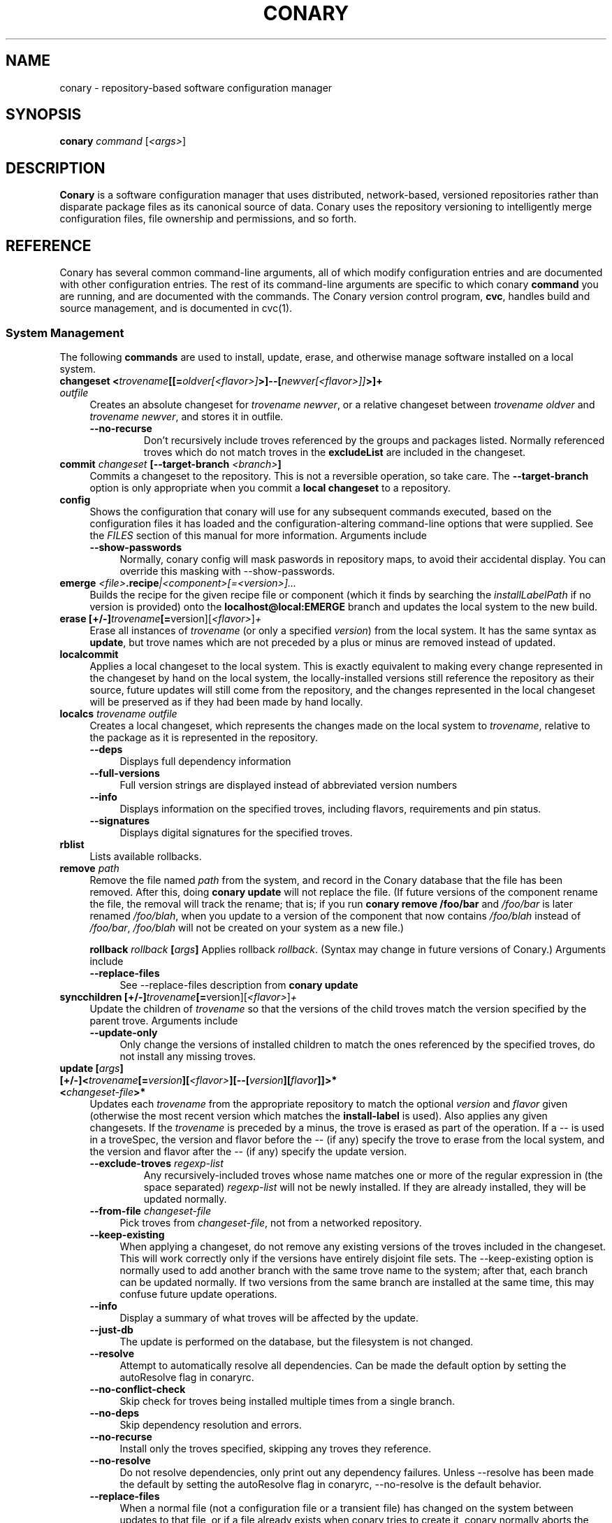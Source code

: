 .\" Copyright (c) 2004-2006 rPath, Inc.
.TH CONARY 1 "4 January 2006" "rPath, Inc."
.SH NAME
conary \- repository-based software configuration manager
.SH SYNOPSIS
.B conary \fIcommand \fR[\fI<args>\fR]
.SH DESCRIPTION
\fBConary\fR is a software configuration manager that uses distributed,
network-based, versioned repositories rather than disparate package
files as its canonical source of data.  Conary uses the repository
versioning to intelligently merge configuration files, file ownership
and permissions, and so forth.
.SH REFERENCE
Conary has several common command-line arguments, all of which modify 
configuration entries and are documented with other configuration
entries.  The rest of its command-line arguments are specific to
which conary \fBcommand\fP you are running, and are documented with
the commands. The \fIC\fPonary \fIv\fPersion \fIc\fPontrol program,
\fBcvc\fP, handles build and source management, and is documented in
cvc(1).
.SS "System Management"
The following \fBcommands\fP are used to install, update, erase, and
otherwise manage software installed on a local system.
.TP 4
.B changeset <\fItrovename\fP[[=\fIoldver\fP\fI[<flavor>]\fP>]--[\fInewver\fP\fI[<flavor>]]\fP>]+ \fIoutfile\fP
Creates an absolute changeset for \fItrovename newver\fP, or a relative
changeset between \fItrovename oldver\fP and \fItrovename newver\fP, and stores
it in outfile.
.RS 4
.TP
.B \-\-no-recurse
Don't recursively include troves referenced by the groups and packages
listed.  Normally referenced troves which do not match troves in the
\fBexcludeList\fR are included in the changeset.
.RE
.TP
.B commit \fIchangeset\fP [\-\-target-branch \fI<branch>\fP]
Commits a changeset to the repository.  This is not a reversible
operation, so take care.  The \fB\-\-target-branch\fP option
is only appropriate when you commit a \fBlocal changeset\fP
to a repository.
.TP
.B config  
Shows the configuration that conary will use for any 
subsequent commands executed, based on the configuration files it has 
loaded and the configuration-altering command-line options that were 
supplied.  See the \fIFILES\fP section of this manual for more information.
Arguments include
.RS 4
.TP 4
.B \-\-show-passwords
Normally, conary config will mask paswords in repository maps, to avoid their
accidental display.  You can override this masking with --show-passwords.  
.RE
.TP
.B emerge \fI<file>\fP.recipe\fI|<component>[=<version>]...
Builds the recipe for the given recipe file or component (which it
finds by searching the \fIinstallLabelPath\fP if no version is
provided) onto the \fBlocalhost@local:EMERGE\fP branch and updates the
local system to the new build.
.TP
.B erase [+/-]\fItrovename\fP[=\fRversion][\fI<flavor>\fP]\fP+
Erase all instances of \fItrovename\fP (or only a specified \fIversion\fP)
from the local system. It has the same syntax as \fBupdate\fR, but trove
names which are not preceded by a plus or minus are removed instead of
updated.
.TP
.B localcommit
Applies a local changeset to the local system.  This is exactly
equivalent to making every change represented in the changeset
by hand on the local system, the locally-installed versions still
reference the repository as their source, future updates will still
come from the repository, and the changes represented in the local
changeset will be preserved as if they had been made by hand
locally.
.TP
.B localcs \fItrovename outfile\fP
Creates a local changeset, which represents the changes made on the
local system to \fItrovename\fP, relative to the package as it is
represented in the repository.
.RS 4
.TP 4
.B \-\-deps
Displays full dependency information
.TP
.B \-\-full-versions
Full version strings are displayed instead of abbreviated version numbers
.TP
.B \-\-info
Displays information on the specified troves, including flavors, requirements
and pin status.
.TP
.B \-\-signatures
Displays digital signatures for the specified troves.
.RE
.TP
.B rblist
Lists available rollbacks.
.TP
.B remove \fIpath\fP
Remove the file named \fIpath\fP from the system, and record in the
Conary database that the file has been removed.  After this, doing
\fBconary update\fP will not replace the file.  (If future versions
of the component rename the file, the removal will track the rename;
that is; if you run \fBconary remove /foo/bar\fP and \fI/foo/bar\fP
is later renamed \fI/foo/blah\fP, when you update to a version of
the component that now contains \fI/foo/blah\fP instead of
\fI/foo/bar\fP, \fI/foo/blah\fP will not be created on your system
as a new file.)


.B rollback \fIrollback\fP [\fIargs\fP] 
Applies rollback \fIrollback\fP.  (Syntax may change in future versions
of Conary.)
Arguments include
.RS 4
.TP 4
.B \-\-replace-files
See \-\-replace-files description from \fBconary update\fP
.RE

.TP
.B syncchildren [+/-]\fItrovename\fP[=\fRversion][\fI<flavor>\fP]\fP+
Update the children of \fItrovename\fP so that the versions of the child
troves match the version specified by the parent trove.  
Arguments include
.RS 4
.TP 4
.B \-\-update-only
Only change the versions of installed children to match the ones referenced 
by the specified troves, do not install any missing troves.
.RE
.TP
.B update [\fIargs\fP] [+/-]<\fItrovename\fP[=\fIversion\fP][\fI<flavor>\fP][--[\fIversion\fP][\fIflavor\fP]]>* <\fIchangeset-file\fP>*
Updates each \fItrovename\fR from the appropriate repository to 
match the optional \fIversion\fP and \fIflavor\fP given (otherwise the most 
recent version which matches the \fBinstall-label\fP is used).  Also 
applies any given changesets. 
If the \fItrovename\fR is preceded by a minus, the trove is erased as part
of the operation.  If a -- is used in a troveSpec, the version and flavor
before the -- (if any) specify the trove to erase from the local system,
and the version and flavor after the -- (if any) specify the update version.
.RS 4
.TP
.B \-\-exclude-troves \fIregexp-list\fR
Any recursively-included troves whose name matches one or more of the
regular expression in (the space separated) \fIregexp-list\fR will not be
newly installed. If they are already installed, they will be updated
normally.
.TP 4
.B \-\-from-file \fIchangeset-file\fR
Pick troves from \fIchangeset-file\fR, not from a networked repository.
.TP 4
.B \-\-keep-existing
When applying a changeset, do not remove any existing versions of
the troves included in the changeset.
This will work correctly only if the versions have entirely
disjoint file sets.
The \-\-keep-existing option is normally used to add another
branch with the same trove name to the system; after that,
each branch can be updated normally.
If two versions from the same branch are
installed at the same time, this may confuse future update
operations.
.TP
.B \-\-info
Display a summary of what troves will be affected by the update.
.TP
.B \-\-just-db
The update is performed on the database, but the filesystem is not
changed.
.TP
.B \-\-resolve
Attempt to automatically resolve all dependencies.
Can be made the default option by setting the autoResolve flag in conaryrc.
.TP
.B \-\-no-conflict-check
Skip check for troves being installed multiple times from a single branch.
.TP
.B \-\-no-deps
Skip dependency resolution and errors.
.TP
.B \-\-no-recurse
Install only the troves specified, skipping any troves they reference.
.TP
.B \-\-no-resolve
Do not resolve dependencies, only print out any dependency failures.
Unless \-\-resolve has been made the default by setting the
autoResolve flag in conaryrc, \-\-no-resolve
is the default behavior.
.TP
.B \-\-replace-files
When a normal file (not a configuration file or a transient file) has
changed on the system between updates to that file, or if a file
already exists when conary tries to create it, conary normally
aborts the operation with an error message.
If you want conary to update anyway, replacing the contents
of the file with the new version from the changeset, you will need
to provide the \-\-replace-files option.
.TP
.B \-\-sync-to-parents
Only allow updates to versions that are referenced by other troves on the 
system.  This allows you to easily update a trove to a version specified 
within a group, or ensure you match the :lib component with an out-of-date
version of a trove you have installed.
.TP
.B \-\-test
Perform all actions up to the point of writing to the filesystem.
.RE
.TP
.B updateall
Iterates through all the top-level troves installed on the system
and updates to the most recent version in the repository.
Thus, if foo:lib has been updated upstream but is only installed on
your system because its a member of group-dist, it will be updated to the
version referenced in the latest group-dist.  If, however, foo:lib is
not referenced by any other trove installed on the system,
\fBupdateall\fP will scan the repository for an update for foo:lib directly.
\fBupdateall\fP will also not update packages installed from local cooks or
emerges, thanks to branch affinity.
.RS 4
.TP 4
.B \-\-exclude-troves <patterns>
See \fBupdate \-\-exclude-troves\fP
.TP
.B \-\-info
Displays the list of update tasks that would be performed without
doing the actual system update
.TP
.B \-\-no-deps
See \fBupdate \-\-no-deps\fP
.TP
.B \-\-no-resolve
See \fBupdate \-\-no-replace\fP
.TP
.B \-\-replace-files
See \fBupdate \-\-replace-files\fP
.TP
.B \-\-resolve
See \fBupdate \-\-resolve\fP
.RE
.TP
.B updateconary
Downloads a stable version of the \fBconary client\fP and forcibly
installs it. This could help if the locally installed client is too
old (or otherwise misbehaves) and cannot perform a regular upgrade
through a \fBconary update conary\fP invocation.
.RE
.TP
.TP
.B verify [--all] \fI<trove>[=version]*\fP
Compares the files in the given \fItrove\fP (or all troves if the --all 
option if given) against the trove files as they were  at the time of install,
and displays any differences.
.\"
.\"
.\"
.SS "Querying"
There are several options for querying local, repository, and changeset information using conary. (Fix this text)
.TP
.B Trove selection
.RS 4
.TP
All query modes take, optionally, any number of name[=version][[flavor]] trove specifiers that determine the troves(s) to display.  The version specifier may be either a full verison string, a label, a hostname followed by an @, just the version, the version plus source and build counts.
.RE
.TP
.B Common Trove Recursion/Child Trove Display options
.RS 4
.TP
.B \-\-components
Sets whether to display components.  Also can be set by the showComponents config option.  If not set, then --recurse will not display components, and --troves will not display components.
.TP
.B \-\-troves
Displays not only the trove in question, but any troves directly included in that trove that are installed by default.
.TP
.B \-\-all-troves
Like \-\-troves, but also displays troves not installed by default.
.TP
.B \-\-recurse
Recurses and displays all child troves of the selected troves, and the child troves of those troves, and so on.  --recurse is implied by many other options, for example, any option that displays files.
.TP
.B \-\-no-recurse
Turns off implied or explicit recursion.
.TP
.B \-\-trove-flags
Modifies output to display flags associated with a trove. These flags are:
.RS 4
.TP
.B NotByDefault
A NotByDefault flag next to a trove means that, if you install the selected top-level trove, this trove will not be installed.
.TP
.B Missing
A Missing flag means that the trove was not available in the trove source (for example, on your installed system it means that the given trove is not 
installed).
.RE
.TP
.B \-\-trove-headers
Ensures that the short description of a trove is displayed, and that displayed information is indented to the correct level for the given trove's location in the hierarchy if recursing.  This flag is necessary when listing files, for example, to see what files are associated with an individual trove.
.RE
.TP
.B Common Trove Display Options
.RS 4
.TP
The following options modify the way a particular trove is displayed, or what information about the trove is displayed.  Some of the options turn off the default trove headers (which can be turned on again by --trove-headers).  Others turn imply --recurse.  Such side effects are mentioned when necessary.
.TP
.B \-\-flavors
Displays full flavors of the troves.  By default conary tries to make a guess at what parts of a trove's flavor will be relevant to you by looking at what troves you have installed, your install flavors, and the other troves with the same name being displayed.  Using --flavors disables this behavior and displays the full flavor.
.TP
.B \-\-full-versions
Full version strings are displayed instead of abbreviated version numbers.
.TP
.B \-\-labels
Displays <label>/<revision> instead of abbreviated version numbers.
.TP
.B \-\-buildreqs
Displays the troves that fulfilled the build requirements of the trove.  (Turns off trove headers)
.TP
.B \-\-deps
Displays full dependency information for the given trove.  (--recurse implied)
.TP
.B \-\-info
Displays information on the specified troves, including flavors, requirements, and metadata.
.TP
.B \-\-signatures
Displays digital signatures for the specified troves.
.RE
.TP
.B Common File Display options
.RS 4
.TP
All file display options imply --recurse.  All extended file display options imply --ls (meaning that they list the file in question along with the extra info).  They also all turn off trove headers, which can be overridden by specifying --trove-headers.
.TP
.B \-\-file-deps
Displays the individual provides and requires for each file.  If a file has no dependencies, no information will be displayed.
.TP
.B \-\-file-versions
Displays the version of each file listed.
.TP
.B \-\-ids
Displays the file ids for each file.  This is generally used for debugging.
.TP
.B \-\-ls
Lists the files in the changeset.
.TP
.B \-\-lsl
Lists the files in the changeset, with mode, size, and other information as would be seen with ls -l.
.TP
.B \-\-sha1s
Displays the file ids for each file.  This is generally used for debugging.
.TP
.B \-\-tags
Displays the tags associated with each file.  When a file with a tag is installed, removed, or change, the listed tag handler is executed.  See documentation on tag handlers for more information.
.RE
.TP
.B Querying The Repository
.RS 4
.TP
.B repquery [\fIargs\fP] [\fItrovename\fP[=\fIversion\fP][\fI<flavor>\fP]]*
Lists troves in the repository. Synonyms: \fBrq\fP
.TP
Repquery takes several options to modify which troves it returns to you.  The options affect both the verisons of trove returned and the flavors returned.  We call these version and flavor filters.  All flavor filtering occurs after version filtering.  Both types of filtering occur after any version or flavor specified in a trove spec is applied.  The default version filter is --latest, the default flavor filter is--best.

.TP 4
.B Version Selection
.RS
.TP
.B \-\-all-versions
Returns all versions of all troves that match the given trove specifiers.
.TP
.B \-\-leaves
Given all the troves that match a trove specifier trove foo, for each flavor that matches, return the trove with the latest version for that flavor.  This option is useful for looking at the all the flavors that exist for a trove without looking at all the available versions.
.TP
.B \-\-latest [default]
For each trove specifier, return all the troves with the latest version.
.RE
.TP 4
.B Flavor Selection
.RS
.TP
.B \-\-all-flavors
Do not filter by flavor -- return all troves that match the version filter.
.B \-\-available-flavors
Return all troves that match the system flavor + any specified flavors 
(+ affinity if it is specified)
.TP
.B \-\-best-flavors [default]
Return the best trove flavor based on your system flavor,
.TP
.B \-\-affinity
Turn on flavor and branch affinity.  For example, when  using --best-flavors 
(the default), the best flavor that matches your install flavor is used.
Note that affinity is not used when no trove specifiers are given.
.RE
.TP 4
.B Flavor and Branch affinity
.RS
.TP
Both the conary update and repository query commands use flavor and branch affinity to determine what troves to either install or display.  By default, 'conary rq <trove>' acts like 'conary update <trove>' would.  
.TP
The affect of branch affinity on an update or query command can be described as follows:  if a trove specifier 'foo' is given with no version information, conary will look at any installed versions of 'foo' and see what branches they are on, returns the latest version of 'foo' on those branches that match the flavor specified.
.TP 
The affect of flavor affinity on an update or query command can be described as follows: if a trove specifier 'foo' is given with no flavor information, and the flavors of the installed versions of foo match, then conary will merge the flavor of the installed troves into the install flavor given.
.TP
In summary, when you install a trove on a particular branch, conary assumes, unless you explicitly specify otherwise, that you would like to continue getting updates from that branch.  Similarly, if you install a trove with a different flavor than your install flavor, conary assumes that you wish to keep that flavor.  
Repository querying matches this behavior to help you see what trove will be installed if you perform an update.
.RE
.RE
.TP
.B Querying The Local System
.RS 4
.TP
.B query \fItrovename\fP[=\fIversion\fP][\fI<flavor>\fP]*\fP [\fI\-\-path <path>\fP]*
Lists troves installed on the local system. Any number of trove names or
absolute paths may be given. Extra arguments may be given to change what
information is displayed (but they cannot be combined, unfortunately). Synonyms: \fBq\fP
.RS 4
.TP
.B \-\-path <path>
Displays information about the trove that owns the path <path>, if any.
.RE
.RE
.TP
.B Querying ChangeSets
.RS 4
.TP
.B showcs [\fIargs\fP \fI<changeset> [<trove/component>=[<version>]*]\fP
The \fBshowcs\fP command lists the contents of the provided 
\fBchangeset\fP.  If a trove is specified, and that trove is within the 
changeset, only that trove is displayed.  If no trove is specified, the \fBprimary troves\fP in changeset are displayed.  Primary troves are defined in the jargon section below.
.RS 4
.TP 4
.B \-\-show-changes
For files that have been modified, lists the old version of the file above the
new version of the file for easy comparison.  Implies --ls
is specified.  
.TP 4
.B \-\-recurse-repository
When recursing, use the repository to download information about troves not in 
the changeset but referenced by the changeset.  This allows you to perform a 
--ls of all the files in a group changeset, for example.
.RE

.RE
.\"
.\"
.\"
.SH JARGON
Conary introduces new concepts and makes new distinctions.
.TP 4
.B Repository
A network-accessible database that contains files for multiple packages,
and multiple versions of these packages, on multiple development branches.
Nothing is ever removed from the repository once it has been added.
.TP
.B Files
Conary tracks files by unique file identifier rather than path name.
(This allows Conary to track changes to file names.)  A reference to
a \(lqfile\(rq is not a reference to a path name, but rather to the
file referenced by the unique file identifier.
.TP
.B Troves
Every collection kept in a repository is generically called a
\fBtrove\fP.  A trove can contain either files or other troves.
.TP
.B Packages and Components
\fBPackages\fP contain logically-connected collections of files.
The files are grouped into \fBcomponents\fP, and the components
are grouped into packages.  Components have a package name, a
\fB:\fP character, and a component suffix; for example:
\fBconary:runtime\fP.
.IP
Not all components are part of a package.  Some components, such
as those with a \fBsource\fP or \fBtest\fP suffix, are independent
components that are related to but not included in a package.
.TP
.B Groups and Filesets
A \fBGroup\fP is an arbitrary collection of other troves, and its
name starts with \fBgroup-\fP.  A \fBFileset\fP is an arbitrary
collection of files, and its name starts with \fBfileset-\fP.
.TP
.B Labels, Versions, and Branchnames
Conary version strings are a \fB/\fP-separated sequence, normally 
\fB/\fP-prefixed, of specifiers of the form
\(lq\fI<label>[\fB/\fI<version>\fB-\fI<release>]\fR\(rq, and
a \fI<label>\fR follows the form
\(lq\fI[<repository>]\fB@\fI[<namespace>\fB:\fI]<tag>\fR\(rq.
A version string is \fBfully-qualified\fP if it is \fB/\fP-prefixed.
The \fI<namespace>\fB:\fI<tag>\fR pair is generally seen together,
and is called a \fBBranchname\fP.
.RS 4
.TP 4
\f(BI<version>\fP
The upstream version of the package
.TP
\f(BI<release>\fP
A \fI<release>\fP is a \fI<sourcecount>\fP-\fI<binarycount>\fP pair
of numbers, where \fI<sourcecount>\fP specifies the source package
the binary came from, and \fI<binarycount>\fP tells which build of the
sources is being installed. Source packages have release numbers which
exclude the -\fI<binarycount>\fP portion. When new versions of a package
are cooked, conary will increment the \fI<binarycount>\fP portion of
the release number.
.TP
\f(BI<tag>\fP and \fBbranch string\fP
\fI<tag>\fP is a simple string that is unique within a namespace.
A \fBbranch string\fP is a fully-qualified version string without a
trailing \fI<version>\fP-\fI<release>\fP pair.
.TP
\f(BI<label>\fP
A \fI<label>\fP does not include any leading \fB/\fP character, and
has the special property of being able to apply to more than one
branch at once.  Therefore, \fBconary.example.com@local:foo\fP might
refer to \fIboth\fP of the following at once:
.br
.B /conary.example.com@local:bar/conary.example.com@local:foo
.br
.B /conary.example.com@local:foo
.br
A label applies to any branch whose name ends with the label.
.RE
.TP
.B Flavors
A single version of a source component can be built many times
with different configurations and for different architectures.
Each of these different builds is called a flavor.  The flavor
is determined by the base instruction set (e.g. \fBx86\fP,
\fBx86_64\fP, \fBppc\fP, \fBppc64\fP, etc.), any extra instruction
set features (e.g. \fBmmx\fP, \fBcmov\fP, \fBsse\fP, \fB3dnow\fP),
and the flags that the recipe was cooked with, both sytem-wide
flags (e.g. \fBnptl\fR, \fBbuilddocs\fP, \fBpam\fP) and package-specific
flags (e.g. \fBkernel.smp\fP, \fBglibc.tls\fP).
.IP
Flavors are
specified within literal \fB[\fP and \fB]\fP characters, first
the flags (if any), optionally prefixed by a literal \fB!\fP character
to invert their sense, then the instruction set specified as a
literal \fBis:\fP followed by the base instruction set, and then
any extra instruction set features within literal \fB(\fP and \fB)\fP
characters.  Examples include
.br
.B [nptl,!builddocs is:x86(sse)]
.br
.B [!kernel.smp]
.br
.B [is: x86_64]
.RE
.TP
.B Changesets
A \fBchangeset\fP is a representation of the changes between two versions
(a \fBrelative changeset\fP) or the change between nil and a version
(an \fBabsolute changeset\fP).  Changesets are used internally as the
main form of communication between the Conary client and the repository,
and can also live independently as files.
.RE
.TP
.B Primary Troves in a Changeset
The \fBprimary troves\fP in a changeset are generally the top-level troves in that changeset.  If a changeset was created by cooking a package, then the packages in the changeset are primary, but the components are not.  Similary, if looking a group changeset, then groups in that changeset that are not included in any other groups will be primary.  If the changeset was created by running \fIconary changeset foo:runtime\fP, then \fIfoo:runtime\fP will be a primary trove.
.\"
.\"
.\"
.SH FILES
.\" do not put excess space in the file list
.PD 0
.TP 4
.I /etc/conaryrc
.TP
.I $HOME/.conaryrc
.TP
.I ./conaryrc
The configuration files for Conary; entries in \fI./conaryrc\fP
override entries in \fI$HOME/.conaryrc\fR, which override entries
in \fI/etc/conaryrc\fR.  Command-line options
(including the \fB\-\-config\fR option, which allows you to override
one line in the config file, and the \-\-config-file option, which 
reads in an additional, supplied config file) override all 
configuration files.  Conary configuration items can be strings,
booleans (\fBTrue\fP or \fBFalse\fP), or mappings (\f(BIto from\fP) and
can include:
.PD
.RS 4
.TP 4
.B autoResolve
If autoResolve is True, the conary update command will automatically
resolve dependencies (unless the \-\-no-resolve option is provided).
If it is false, the conary update command will not
resolve dependencies, unless the \-\-resolve option is provided.
The autoResolve option is False by default.
.TP
.B buildLabel
The default label for troves during source code operations
(checkout, diff, etc) and for cooking.  Can be overridden by
the \fB\-\-build-label \fI<label>\fR command-line option.
.TP
.B buildFlavor
The flavor that Conary will use when building troves.  This flavor
will be used when no flavor is specified in group and fileset
recipes.  
.\" FIXME: add It is also used to set the values of Use and Arch flags
.\" when building (once conary actually does this)
.TP
.B buildPath
The path packages are built under; default \fI/usr/src/conary/builds
.TP
.B contact
The contact name (normally an email address or URL) to put in changelog
entries when committing changes to source components.
.TP
.B dbPath
The path to the Conary database on the local system.  It is relative
to \fBroot\fP (see below) and should normally not be changed.
.TP
.B flavor
The flavor that Conary will use to find troves to install when the
trove is not yet installed on the system.  It is specified using the
same syntax as flavors are specified on the command line.
.\" FIXME: document how flavors are specified on the command line.
.TP
.B installLabelPath
The ordered path of labels to use when an incomplete version is
specified to install package, query the repository, and abbreviate
versions when displaying them.
Can be overridden by the \fB\-\-install-label \fI<label>\fR command-line option.
.TP
.B lookaside
The transient lookaside cache used only during building, normally
\fI/var/cache/conary\fR
.TP
.B name
The name used in changelog entries when committing changes to source
components.
.TP
.B pubRing
The filename of the OpenPGP Keyring to refer to for signature keys.
.TP
.B repositoryMap
Maps a hostname from a label to a full URL for a networked repository.
Multiple maps can be given for a single label. (If no mapping is found,
\fBhttp://\f(BIhostname\fB/conary/\fR is used as the default map.)
.TP
.B root
The path to install files into, normally \fI/\fR.
Can be overridden by the \fB\-\-root \fI<root>\fR command-line option.
.TP
.B signatureKey
Specifies the OpenPGP Key from a local keyring to be used when generating trove
signatures. \fBNOTE:\fR When this option is processed, it clears all entries in
signatureKeyMap. This has to happen for multiple reasons. This is the only way
that specifying \fB\-\-signature\-key\fR on the command line can work correctly.
It's also a convenient workaround for the fact that successive signatureKeyMap
entries are cumulative, which means that if signatureKey didn't clear the
signatureKeyMap, there would be no mechanism to override signatureKeyMap
entries specified in previously processed config files. This also means that if
both signatureKey and signatureKeyMap are used in the same config file
signatureKey should be specified \fBbefore\fR any signatureKeyMap lines. You
can think of signatureKey as a default signatureKeyMap to be used if no
signatureKeyMap regexes match. (see below) This setting defaults to None.
.TP
.B signatureKeyMap
Provides a mechanism to map an OpenPGP Key from a local keyring to a
repository. the arguments that follow are a pair of regex and fingerprint.
Multiple signatureKeyMap lines can be present and will be processed in order.
When a trove signature is to be generated, the signatureKeyMap is checked, the
\fBFIRST\fR regex that matches will determine which OpenPGP Key will be used.
If no regexes match, signatureKey will be used (though it might have it's
default setting of None). It is a GOOD idea to specify a signatureKey line
before specifying any signatureKeyMap lines if you use them--unless you really
meant to NOT override signatureKeyMap lines specified in a previously processed
config file!
.TP
.B updateThreshold
Defines the upper limit on the number of unrelated troves that will be
downloaded at one time from the repository.  Setting updateThreshold to a 
low value tends to result in many small downloads, while setting it to a high 
value tends to result in fewer, larger downloads.  Defaults to 10.
.TP
.BR "Use.<useflag> " or " Arch.<archflag> " or " Flags.<package>.<packageflag>"
Assigns the given boolean value to the flag. 
Can be overridden by the \fB\-\-use-flag \fI"<flag> <bool>"\fR command-line option.
.TP
.B Macros.<macro>
Assigns the given string to <macro>, for use in cooking.  Useful especially for setting march, os, target, and parallelmflags.
Can be overridden by the \fB\-\-use-macro \fI"<macro> <value>"\fR command-line option.  Note that all values are assumed to be strings -- no quotes are necessary around <value> on the command line or in the config file.
.TP
.B includeConfigFile
Immediately reads the listed configuration file.  The file name may include
shell globs, in which case all files matching the glob will be read in.
.SH
.PD 0
.TP
.B Configuration Contexts
A Configuration context is a section of a config file delimited by a section
name in square brackets, like \fI[foo]\fR.  Options that can be specified after
the brackets are limited to \fBbuildFlavor, buildLabel, flavor,
installLabelPath, contact, name, excludeTroves, repositoryMap, signatureKey,
and signatureKeyMap\fR.  When a context is selected, the configuration values
specified in the context override the default values.   If any values are 
not specified, the values defined in the main configuration section are used.

.RS 4
.TP 4
.B Specifying the context
The context to be used by conary can be specified in two ways:  first, through
the environment variable CONARY_CONTEXT, and second, through the command line 
option \fB--context\fR \fI<context>\fR, which is accepted for all conary 
commands.  If both the environment variable and the command line option are 
provided, the command line option is used.

.TP
.B Viewing available contexts
Contexts are visible using \fBconary config --show-contexts\fR

.SH
.PD 0
.TP 4
.I /etc/conary
Contains all local configuration for Conary except for the conaryrc file.
.TP
.I /etc/conary/tags/
Tagdescription files describing dynamic tags.
.\" FIXME: need a man page describing the tagdescription file format.
.TP
.I /usr/libexec/conary/tags/
Taghandler files implementing dynamic tags.
.\" FIXME: need a man page describing the taghandler calling convention.
.TP
.I /var/lib/conarydb/conarydb
The database file containing all the local system metadata.
.TP
.I /var/lib/conarydb/contents
Original file contents of configuration files Conary tracks.
.TP
.I /var/lib/conarydb/rollbacks
Changeset files representing rollbacks (listed via \fBconary
rblist\fP).
.I /etc/conary/arch
Directory containing architecture definition files.
.\" FIXME: need a man page describing architecture definition files
.I /etc/conary/use
Directory containing use flag definition files.
.\" FIXME: need a man page describing use flag definition files
.\"
.\"
.\"
.SH BUGS
There are no bugs, only undocumented features.  You can report
undocumented features at http://bugs.rpath.com/
.\"
.\"
.\"
.SH "SEE ALSO"
cvc(1)
.br
cvcdesc(1)
.br
http://www.rpath.com/
.br
http://wiki.conary.com/
.br
http://www.rpath.com/technology/conary.html
.I An Introduction to the Conary Software Provisioning System
.br
http://www.rpath.com/technology/techoverview/
.I Repository-based System Management Using Conary
